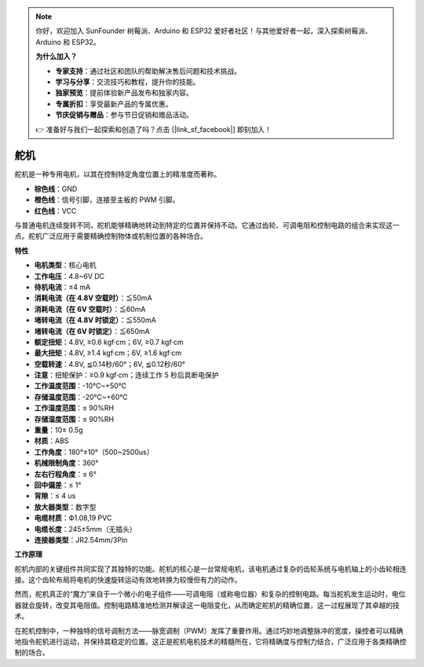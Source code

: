 .. note:: 

    你好，欢迎加入 SunFounder 树莓派、Arduino 和 ESP32 爱好者社区！与其他爱好者一起，深入探索树莓派、Arduino 和 ESP32。

    **为什么加入？**

    - **专家支持**：通过社区和团队的帮助解决售后问题和技术挑战。
    - **学习与分享**：交流技巧和教程，提升你的技能。
    - **独家预览**：提前体验新产品发布和独家内容。
    - **专属折扣**：享受最新产品的专属优惠。
    - **节庆促销与赠品**：参与节日促销和赠品活动。

    👉 准备好与我们一起探索和创造了吗？点击 [|link_sf_facebook|] 即刻加入！

舵机
===========

舵机是一种专用电机，以其在控制特定角度位置上的精准度而著称。

.. image:: img/servo.png
    :align: center

* **棕色线**：GND
* **橙色线**：信号引脚，连接至主板的 PWM 引脚。
* **红色线**：VCC

与普通电机连续旋转不同，舵机能够精确地转动到特定的位置并保持不动。它通过齿轮、可调电阻和控制电路的组合来实现这一点。舵机广泛应用于需要精确控制物体或机制位置的各种场合。

**特性**

* **电机类型**：核心电机
* **工作电压**：4.8~6V DC
* **待机电流**：≤4 mA
* **消耗电流（在 4.8V 空载时）**：≦50mA
* **消耗电流（在 6V 空载时）**：≦60mA
* **堵转电流（在 4.8V 时锁定）**：≦550mA
* **堵转电流（在 6V 时锁定）**：≦650mA
* **额定扭矩**：4.8V, ≥0.6 kgf·cm；6V, ≥0.7 kgf·cm
* **最大扭矩**：4.8V, ≥1.4 kgf·cm；6V, ≥1.6 kgf·cm
* **空载转速**：4.8V, ≦0.14秒/60°；6V, ≦0.12秒/60°
* **注意**：扭矩保护：≥0.9 kgf·cm；连续工作 5 秒后具断电保护
* **工作温度范围**：-10℃~+50℃
* **存储温度范围**：-20℃~+60℃
* **工作湿度范围**：≤ 90%RH
* **存储湿度范围**：≤ 90%RH
* **重量**：10± 0.5g
* **材质**：ABS
* **工作角度**：180°±10°（500~2500us）
* **机械限制角度**：360°
* **左右行程角度**：≤ 6°
* **回中偏差**：≤ 1°
* **背隙**：≤ 4 us
* **放大器类型**：数字型
* **电缆材质**：Ф1.08,19 PVC
* **电缆长度**：245±5mm（无插头）
* **连接器类型**：JR2.54mm/3Pin

**工作原理**

舵机内部的关键组件共同实现了其独特的功能。舵机的核心是一台常规电机，该电机通过复杂的齿轮系统与电机轴上的小齿轮相连接。这个齿轮布局将电机的快速旋转运动有效地转换为较慢但有力的动作。

.. image:: img/servo_internal.png

然而，舵机真正的“魔力”来自于一个微小的电子组件——可调电阻（或称电位器）和复杂的控制电路。每当舵机发生运动时，电位器就会旋转，改变其电阻值。控制电路精准地检测并解读这一电阻变化，从而确定舵机的精确位置，这一过程展现了其卓越的技术。

在舵机控制中，一种独特的信号调制方法——脉宽调制（PWM）发挥了重要作用。通过巧妙地调整脉冲的宽度，操控者可以精确地指令舵机进行运动，并保持其稳定的位置。这正是舵机电机技术的精髓所在，它将精确度与控制力结合，广泛应用于各类精确控制的场合。
